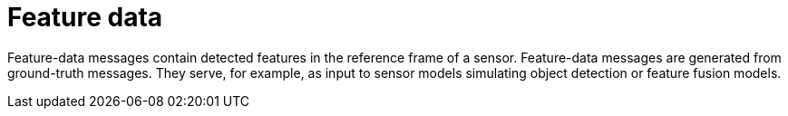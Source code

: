 = Feature data

Feature-data messages contain detected features in the reference frame of a sensor.
Feature-data messages are generated from ground-truth messages.
They serve, for example, as input to sensor models simulating object detection or feature fusion models.
